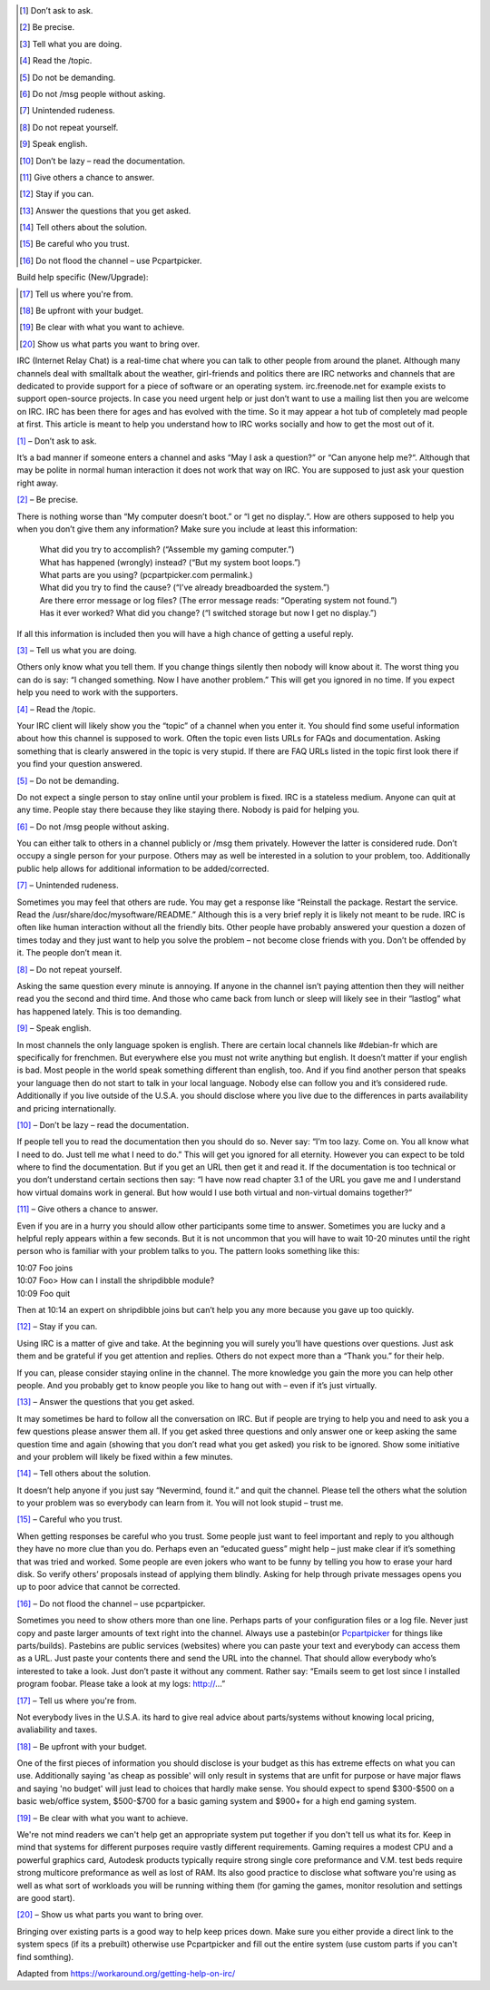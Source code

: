 .. title: Getting Help on Buildapc I.R.C.
.. slug: getting-help-on-buildapc-irc
.. date: 2016-11-20 15:55:37 UTC+13:00
.. tags: 
.. category: Resource
.. link: 
.. description: 
.. type: text

.. [#] Don’t ask to ask.
.. [#] Be precise.
.. [#] Tell what you are doing.
.. [#] Read the /topic.
.. [#] Do not be demanding.
.. [#] Do not /msg people without asking.
.. [#] Unintended rudeness.
.. [#] Do not repeat yourself.
.. [#] Speak english.
.. [#] Don’t be lazy – read the documentation.
.. [#] Give others a chance to answer.
.. [#] Stay if you can.
.. [#] Answer the questions that you get asked.
.. [#] Tell others about the solution.
.. [#] Be careful who you trust.
.. [#] Do not flood the channel – use Pcpartpicker.

Build help specific (New/Upgrade):

.. [#] Tell us where you're from.
.. [#] Be upfront with your budget.
.. [#] Be clear with what you want to achieve.
.. [#] Show us what parts you want to bring over.

IRC (Internet Relay Chat) is a real-time chat where you can talk to other people from around the planet. Although many channels deal with smalltalk about the weather, girl-friends and politics there are IRC networks and channels that are dedicated to provide support for a piece of software or an operating system. irc.freenode.net for example exists to support open-source projects. In case you need urgent help or just don’t want to use a mailing list then you are welcome on IRC. IRC has been there for ages and has evolved with the time. So it may appear a hot tub of completely mad people at first. This article is meant to help you understand how to IRC works socially and how to get the most out of it.


[#]_ – Don’t ask to ask.


It’s a bad manner if someone enters a channel and asks “May I ask a question?” or “Can anyone help me?“. Although that may be polite in normal human interaction it does not work that way on IRC. You are supposed to just ask your question right away.


[#]_ – Be precise.


There is nothing worse than “My computer doesn’t boot.” or “I get no display.“. How are others supposed to help you when you don’t give them any information? Make sure you include at least this information:


    | What did you try to accomplish? (“Assemble my gaming computer.”)
    | What has happened (wrongly) instead? (“But my system boot loops.”)
    | What parts are you using? (pcpartpicker.com permalink.)
    | What did you try to find the cause? (“I’ve already breadboarded the system.”)
    | Are there error message or log files? (The error message reads: “Operating system not found.”)
    | Has it ever worked? What did you change? (“I switched storage but now I get no display.”)


If all this information is included then you will have a high chance of getting a useful reply.

[#]_ – Tell us what you are doing.


Others only know what you tell them. If you change things silently then nobody will know about it. The worst thing you can do is say: “I changed something. Now I have another problem.” This will get you ignored in no time. If you expect help you need to work with the supporters.

[#]_ – Read the /topic.


Your IRC client will likely show you the “topic” of a channel when you enter it. You should find some useful information about how this channel is supposed to work. Often the topic even lists URLs for FAQs and documentation. Asking something that is clearly answered in the topic is very stupid. If there are FAQ URLs listed in the topic first look there if you find your question answered.

[#]_ – Do not be demanding.


Do not expect a single person to stay online until your problem is fixed. IRC is a stateless medium. Anyone can quit at any time. People stay there because they like staying there. Nobody is paid for helping you.

[#]_ – Do not /msg people without asking.


You can either talk to others in a channel publicly or /msg them privately. However the latter is considered rude. Don’t occupy a single person for your purpose. Others may as well be interested in a solution to your problem, too. Additionally public help allows for additional information to be added/corrected. 

[#]_ – Unintended rudeness.


Sometimes you may feel that others are rude. You may get a response like “Reinstall the package. Restart the service. Read the /usr/share/doc/mysoftware/README.” Although this is a very brief reply it is likely not meant to be rude. IRC is often like human interaction without all the friendly bits. Other people have probably answered your question a dozen of times today and they just want to help you solve the problem – not become close friends with you. Don’t be offended by it. The people don’t mean it.

[#]_ – Do not repeat yourself.


Asking the same question every minute is annoying. If anyone in the channel isn’t paying attention then they will neither read you the second and third time. And those who came back from lunch or sleep will likely see in their “lastlog” what has happened lately. This is too demanding.

[#]_ – Speak english.


In most channels the only language spoken is english. There are certain local channels like #debian-fr which are specifically for frenchmen. But everywhere else you must not write anything but english. It doesn’t matter if your english is bad. Most people in the world speak something different than english, too. And if you find another person that speaks your language then do not start to talk in your local language. Nobody else can follow you and it’s considered rude. Additionally if you live outside of the U.S.A. you should disclose where you live due to the differences in parts availability and pricing internationally.

[#]_ – Don’t be lazy – read the documentation.


If people tell you to read the documentation then you should do so. Never say: “I’m too lazy. Come on. You all know what I need to do. Just tell me what I need to do.” This will get you ignored for all eternity. However you can expect to be told where to find the documentation. But if you get an URL then get it and read it. If the documentation is too technical or you don’t understand certain sections then say: “I have now read chapter 3.1 of the URL you gave me and I understand how virtual domains work in general. But how would I use both virtual and non-virtual domains together?”

[#]_ – Give others a chance to answer.


Even if you are in a hurry you should allow other participants some time to answer. Sometimes you are lucky and a helpful reply appears within a few seconds. But it is not uncommon that you will have to wait 10-20 minutes until the right person who is familiar with your problem talks to you. The pattern looks something like this:


| 10:07 Foo joins
| 10:07 Foo> How can I install the shripdibble module?
| 10:09 Foo quit


Then at 10:14 an expert on shripdibble joins but can’t help you any more because you gave up too quickly.

[#]_ – Stay if you can.


Using IRC is a matter of give and take. At the beginning you will surely you’ll have questions over questions. Just ask them and be grateful if you get attention and replies. Others do not expect more than a “Thank you.” for their help.


If you can, please consider staying online in the channel. The more knowledge you gain the more you can help other people. And you probably get to know people you like to hang out with – even if it’s just virtually.

[#]_ – Answer the questions that you get asked.


It may sometimes be hard to follow all the conversation on IRC. But if people are trying to help you and need to ask you a few questions please answer them all. If you get asked three questions and only answer one or keep asking the same question time and again (showing that you don’t read what you get asked) you risk to be ignored. Show some initiative and your problem will likely be fixed within a few minutes.

[#]_ – Tell others about the solution.


It doesn’t help anyone if you just say “Nevermind, found it.” and quit the channel. Please tell the others what the solution to your problem was so everybody can learn from it. You will not look stupid – trust me.

[#]_ – Careful who you trust.


When getting responses be careful who you trust. Some people just want to feel important and reply to you although they have no more clue than you do. Perhaps even an “educated guess” might help – just make clear if it’s something that was tried and worked. Some people are even jokers who want to be funny by telling you how to erase your hard disk. So verify others’ proposals instead of applying them blindly. Asking for help through private messages opens you up to poor advice that cannot be corrected.

[#]_ – Do not flood the channel – use pcpartpicker.

Sometimes you need to show others more than one line. Perhaps parts of your configuration files or a log file. Never just copy and paste larger amounts of text right into the channel. Always use a pastebin(or `Pcpartpicker <http://pcpartpicker.com/>`_ for things like parts/builds). Pastebins are public services (websites) where you can paste your text and everybody can access them as a URL. Just paste your contents there and send the URL into the channel. That should allow everybody who’s interested to take a look. Just don’t paste it without any comment. Rather say: “Emails seem to get lost since I installed program foobar. Please take a look at my logs: http://…”

[#]_ – Tell us where you're from.

Not everybody lives in the U.S.A. its hard to give real advice about parts/systems without knowing local pricing, avaliability and taxes.

[#]_ – Be upfront with your budget.

One of the first pieces of information you should disclose is your budget as this has extreme effects on what you can use. Additionally saying 'as cheap as possible' will only result in systems that are unfit for purpose or have major flaws and saying 'no budget' will just lead to choices that hardly make sense. You should expect to spend $300-$500 on a basic web/office system, $500-$700 for a basic gaming system and $900+ for a high end gaming system.

[#]_ – Be clear with what you want to achieve.

We're not mind readers we can't help get an appropriate system put together if you don't tell us what its for. Keep in mind that systems for different purposes require vastly different requirements. Gaming requires a modest CPU and a powerful graphics card, Autodesk products typically require strong single core preformance and V.M. test beds require strong multicore preformance as well as lost of RAM. Its also good practice to disclose what software you're using as well as what sort of workloads you will be running withing them (for gaming the games, monitor resolution and settings are good start).

[#]_ – Show us what parts you want to bring over.

Bringing over existing parts is a good way to help keep prices down. Make sure you either provide a direct link to the system specs (if its a prebuilt) otherwise use Pcpartpicker and fill out the entire system (use custom parts if you can't find somthing).

Adapted from https://workaround.org/getting-help-on-irc/ 